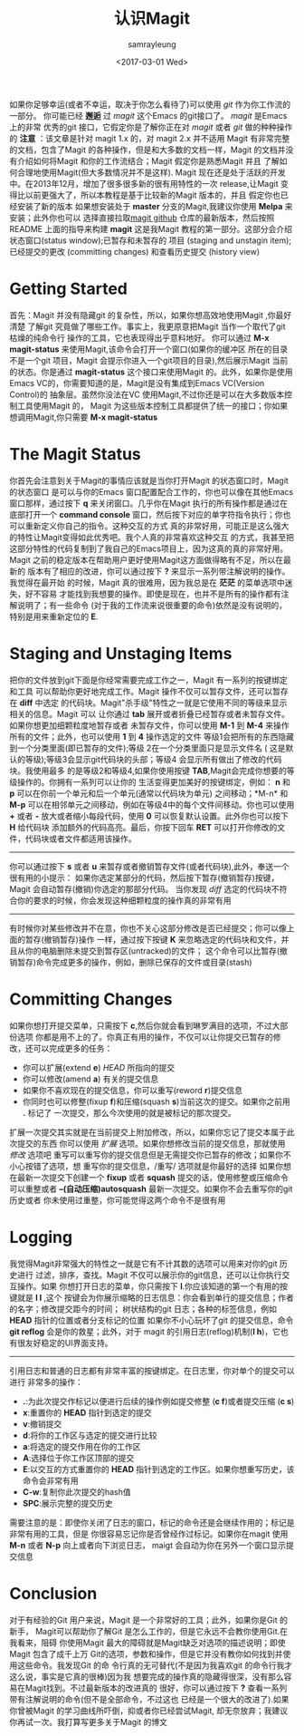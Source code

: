 #+TITLE: 认识Magit
#+URL: https://www.masteringemacs.org/article/introduction-magit-emacs-mode-git
#+AUTHOR: samrayleung
#+CATEGORY: Eshell
#+DATE: <2017-03-01 Wed>
#+OPTIONS: ^:{}
如果你足够幸运(或者不幸运，取决于你怎么看待了)可以使用 /git/ 作为你工作流的一部分。
你可能已经 *邂逅* 过 /magit/ 这个Emacs 的git接口了。 /magit/ 是Emacs 上的非常
优秀的git 接口，它假定你是了解你正在对 /magit/ 或者 /git/ 做的种种操作的
*注意* ：该文章是针对 magit 1.x 的，对 magit 2.x 并不适用
Magit 有非常完整的文档，包含了Magit 的各种操作，但是和大多数的文档一样，Magit
的文档并没有介绍如何将Magit 和你的工作流结合；Magit 假定你是熟悉Magit 并且
了解如何合理地使用Magit(但大多数情况并不是这样).
Magit 现在还是处于活跃的开发中。在2013年12月，增加了很多很多新的很有用特性的一次
release,让Magit 变得比以前更强大了，所以本教程是基于比较新的Magit 版本的，并且
假定你也已经安装了新的版本
如果想安装处于 *master* 分支的Magit,我建议你使用 *Melpa* 来安装；此外你也可以
选择直接拉取[[https://github.com/magit/magit][magit github]] 仓库的最新版本，然后按照README 上面的指导来构建 *magit*
这是我Magit 教程的第一部分。这部分会介绍状态窗口(status window);已暂存和未暂存的
项目 (staging and unstagin item);已经提交的更改 (committing changes) 和查看历史提交
(history view)
* Getting Started
  首先：Magit 并没有隐藏git 的复杂性，所以，如果你想高效地使用Magit ,你最好清楚
  了解git 究竟做了哪些工作。事实上，我更原意把Magit 当作一个取代了git 枯燥的纯命令行
  操作的工具，它也表现得出乎意料地好。
  你可以通过 *M-x magit-status* 来使用Magit,该命令会打开一个窗口(如果你的缓冲区
  所在的目录不是一个git 项目，Magit 会提示你进入一个git项目的目录),然后展示Magit
  当前的状态。你是通过 *magit-status* 这个接口来使用Magit 的。此外，如果你是使用
  Emacs VC的，你需要知道的是，Magit是没有集成到Emacs VC(Version Control)的
  抽象层。虽然你没法在VC 使用Magit,不过你还是可以在大多数版本控制工具使用Magit 的，
  Magit 为这些版本控制工具都提供了统一的接口；你如果想调用Magit,你只需要 *M-x magit-status*
* The Magit Status
  [[https://www.masteringemacs.org/static/uploads/Screenshot-from-2013-12-06-114511.png]]
  你首先会注意到关于Magit的事情应该就是当你打开Magit 的状态窗口时，Magit 的状态窗口
  是可以与你的Emacs 窗口配置配合工作的，你也可以像在其他Emacs 窗口那样，通过按下 *q*
  来关闭窗口。几乎你在Magit 执行的所有操作都是通过在底部打开一个 *command console*
  窗口，然后按下对应的单字符指令执行；你也可以重新定义你自己的指令。这种交互的方式
  真的非常好用，可能正是这么强大的特性让Magit变得如此优秀吧。我个人真的非常喜欢这种交互
  的方式，我甚至把这部分特性的代码复制到了我自己的Emacs项目上，因为这真的真的非常好用。
  Magit 之前的稳定版本在帮助用户更好使用Magit这方面做得略有不足，所以在最新的
  版本有了相应的改进，你可以通过按下 *?* 来显示一系列带注解说明的操作。我觉得在最开始
  的时候，Magit 真的很难用，因为我总是在 *茫茫* 的菜单选项中迷失，好不容易
  才能找到我想要的操作。即使是现在，也并不是所有的操作都有注解说明了；有一些命令
  (对于我的工作流来说很重要的命令)依然是没有说明的，特别是用来重新定位的 *E*.
* Staging and Unstaging Items
  把你的文件放到git下面是你经常需要完成工作之一，Magit 有一系列的按键绑定和工具
  可以帮助你更好地完成工作。Magit 操作不仅可以暂存文件，还可以暂存在 *diff* 中选定
  的代码块。Magit"杀手级"特性之一就是它使用不同的等级来显示相关的信息。Magit 可以
  让你通过 *tab* 展开或者折叠已经暂存或者未暂存文件。如果你想更加细颗粒度地暂存或者
  未暂存文件，你可以使用 *M-1* 到 *M-4* 来操作所有的文件；此外，也可以使用 *1* 到 *4*
  操作选定的文件
  [[https://www.masteringemacs.org/static/uploads/diff-hunk-refined-level-4.png]]
  等级1会把所有的东西隐藏到一个分类里面(即已暂存的文件);等级 2在一个分类里面只是显示文件名 (
  这是默认的等级);等级3会显示git代码块的头部；等级4 会显示所有做出了修改的代码块。我使用最多
  的是等级2和等级4,如果你使用按键 *TAB*,Magit会完成你想要的等级操作的。你拥有一系列可以让你的
  生活变得更加美好的按键绑定，例如： *n* 和 *p* 可以在你前一个单元和后一个单元(通常以代码块为单元)
  之间移动；*M-n* 和 *M-p* 可以在相邻单元之间移动，例如在等级4中的每个文件间移动。你也可以使用
  *+* 或者 *-* 放大或者缩小每段代码，使用 *0* 可以恢复默认设置。此外你也可以按下 *H* 给代码块
  添加额外的代码高亮。最后，你按下回车 *RET* 可以打开你修改的文件，代码块或者文件都适用该操作。
  -----
  你可以通过按下 *s* 或者 *u* 来暂存或者撤销暂存文件(或者代码块),此外，奉送一个很有用的小提示：
  如果你选定某部分的代码，然后按下暂存(撤销暂存)按键，Magit 会自动暂存(撤销)你选定的那部分代码。
  当你发现 /diff/ 选定的代码块不符合你的要求的时候，你会发现这种细颗粒度的操作真的非常有用
  -----
  有时候你对某些修改并不在意，你也不关心这部分修改是否已经提交；你可以像上面的暂存(撤销暂存)操作
  一样，通过按下按键 *K* 来忽略选定的代码块和文件，并且从你的电脑删除未提交到暂存区(untracked)的文件；
  这个命令可以比暂存(撤销暂存)命令完成更多的操作，例如，删除已保存的文件或目录(stash)
* Committing Changes
  如果你想打开提交菜单，只需按下 *c*,然后你就会看到琳罗满目的选项，不过大部份选项
  你都是用不上的了。你真正有用的操作，不仅可以让你提交已暂存的修改，还可以完成更多的任务：
  + 你可以扩展(extend *e*) /HEAD/ 所指向的提交
  + 你可以修改(amend *a*) 有关的提交信息
  + 如果你不喜欢现在的提交信息，你可以重写(reword *r*)提交信息
  + 你同时也可以修整(fixup *f*)和压缩(squash *s*)当前这次的提交。如果你之前用 *.* 标记了
    一次提交，那么今次使用的就是被标记的那次提交。
  扩展一次提交其实就是在当前提交上附加修改，所以，如果你忘记了提交本属于此次提交的东西
  你可以使用 /扩展/ 选项。如果你想修改当前的提交信息，那就使用 /修改/ 选项吧
  重写可以重写你的提交信息但是无需提交你已暂存的修改；如果你不小心按错了选项，想
  重写你的提交信息，/重写/ 选项就是你最好的选择
  如果你想在最新一次提交下创建一个 *fixup* 或者 *squash* 提交的话，使用修整或压缩命令
  可以重整或者 *--(自动压缩)autosquash* 最新一次提交。如果你不会去重写你的git历史或者
  你未使用过重整，你可能觉得这两个命令不是很有用
* Logging
  [[https://www.masteringemacs.org/static/uploads/Screenshot-from-2013-12-06-142317.png]]
  我觉得Magit非常强大的特性之一就是它有不计其数的选项可以用来对你的git 历史进行
  过滤，排序，查找。Magit 不仅可以展示你的git信息，还可以让你执行交互操作。如果
  你想打开日志的菜单，你只需按下 *l*.你应该知道的第一个有用的按键就是 *l l* ,这个
  按键会为你展示缩略的日志信息：你会看到单行的提交信息；作者的名字；修改提交距今的时间；
  树状结构的git 日志；各种的标签信息，例如 *HEAD* 指针的位置或者分支标记的位置
  如果你不小心玩坏了git 的提交信息，命令 *git reflog* 会是你的救星；此外，对于
  magit 的引用日志(reflog)机制(*l h*)，它也有很友好稳定的UI界面支持。
  -----
  引用日志和普通的日志都有非常丰富的按键绑定。在日志里，你对单个的提交可以进行
  非常多的操作：
  + *.*:为此次提交作标记以便进行后续的操作例如提交修整 (*c f*)或者提交压缩 (*c s*)
  + *x*:重置你的 *HEAD* 指针到选定的提交
  + *v*:撤销提交
  + *d*:将你的工作区与选定的提交进行比较
  + *a*:将选定的提交作用在你的工作区
  + *A*:选择位于你工作区顶部的提交
  + *E*:以交互的方式重置你的 *HEAD* 指针到选定的工作区。如果你想重写历史，该命令会非常有用
  + *C-w*:复制你此次提交的hash值
  + *SPC*:展示完整的提交历史
  需要注意的是：即使你关闭了日志的窗口，标记的命令还是会继续作用的；标记是非常有用的工具，但是
  你很容易忘记你是否曾经作过标记。如果你在magit 使用 *M-n* 或者 *N-p* 向上或者向下浏览日志，
  maigt 会自动为你在另外一个窗口显示提交信息
* Conclusion
  对于有经验的Git 用户来说，Magit 是一个非常好的工具；此外，如果你是Git 的新手，
  Magit可以帮助你了解Git 是怎么工作的，但是它永远不会教你使用Git.在我看来，阻碍
  你使用Magit 最大的障碍就是Magit缺乏对选项的描述说明；即使Magit 包含了成千上万
  Git的选项，参数和操作，但是它并没有教你如何找到并使用这些命令。我发现Git 的命
  令行真的无可替代(不是因为我喜欢git 的命令行我才这么说，事实是它真的很棒)因为我
  想要完成的操作真的隐藏得很深，没有那么容易在Magit找到。不过最新版本的改进真的
  很好，你可以通过按下 *?* 查看一系列带有注解说明的命令(但不是全部命令，不过这也
  已经是一个很大的改进了).如果你曾被Magit 的学习曲线所吓倒，抑或者你已经尝试Magit,
  却无奈放弃；我建议你再试一次。我打算写更多关于Magit 的博文
